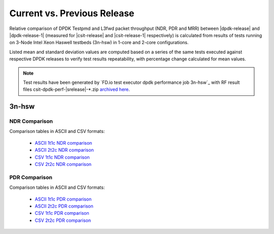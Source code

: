 
.. _dpdk_compare_current_vs_previous_release:

Current vs. Previous Release
----------------------------

Relative comparison of DPDK Testpmd and L3fwd packet throughput (NDR,
PDR and MRR) between |dpdk-release| and |dpdk-release-1| (measured for
|csit-release| and |csit-release-1| respectively) is calculated from
results of tests running on 3-Node Intel Xeon Haswell testbeds (3n-hsw)
in 1-core and 2-core configurations.

Listed mean and standard deviation values are computed based on a series
of the same tests executed against respective DPDK releases to verify
test results repeatability, with percentage change calculated for mean
values.

.. note::

    Test results have been generated by
    `FD.io test executor dpdk performance job 3n-hsw`_
    with RF result
    files csit-dpdk-perf-|srelease|-\*.zip
    `archived here <../../_static/archive/>`_.

3n-hsw
~~~~~~

NDR Comparison
``````````````

Comparison tables in ASCII and CSV formats:

  - `ASCII 1t1c NDR comparison <../../_static/dpdk/performance-changes-3n-hsw-1t1c-ndr.txt>`_
  - `ASCII 2t2c NDR comparison <../../_static/dpdk/performance-changes-3n-hsw-2t2c-ndr.txt>`_
  - `CSV 1t1c NDR comparison <../../_static/dpdk/performance-changes-3n-hsw-1t1c-ndr.csv>`_
  - `CSV 2t2c NDR comparison <../../_static/dpdk/performance-changes-3n-hsw-2t2c-ndr.csv>`_

PDR Comparison
``````````````

Comparison tables in ASCII and CSV formats:

  - `ASCII 1t1c PDR comparison <../../_static/dpdk/performance-changes-3n-hsw-1t1c-pdr.txt>`_
  - `ASCII 2t2c PDR comparison <../../_static/dpdk/performance-changes-3n-hsw-2t2c-pdr.txt>`_
  - `CSV 1t1c PDR comparison <../../_static/dpdk/performance-changes-3n-hsw-1t1c-pdr.csv>`_
  - `CSV 2t2c PDR comparison <../../_static/dpdk/performance-changes-3n-hsw-2t2c-pdr.csv>`_

..
    3n-skx
    ~~~~~~

    NDR Comparison
    ``````````````

    Comparison tables in ASCII and CSV formats:

      - `ASCII 2t1c NDR comparison <../../_static/dpdk/performance-changes-3n-skx-2t1c-ndr.txt>`_
      - `ASCII 4t1c NDR comparison <../../_static/dpdk/performance-changes-3n-skx-4t2c-ndr.txt>`_
      - `CSV 2t1c NDR comparison <../../_static/dpdk/performance-changes-3n-skx-2t1c-ndr.csv>`_
      - `CSV 4t1c NDR comparison <../../_static/dpdk/performance-changes-3n-skx-4t2c-ndr.csv>`_

    PDR Comparison
    ``````````````

    Comparison tables in ASCII and CSV formats:

      - `ASCII 2t1c PDR comparison <../../_static/dpdk/performance-changes-3n-skx-2t1c-pdr.txt>`_
      - `ASCII 4t1c PDR comparison <../../_static/dpdk/performance-changes-3n-skx-4t2c-pdr.txt>`_
      - `CSV 2t1c PDR comparison <../../_static/dpdk/performance-changes-3n-skx-2t1c-pdr.csv>`_
      - `CSV 4t1c PDR comparison <../../_static/dpdk/performance-changes-3n-skx-4t2c-pdr.csv>`_

    2n-skx
    ~~~~~~

    NDR Comparison
    ``````````````

    Comparison tables in ASCII and CSV formats:

      - `ASCII 2t1c NDR comparison <../../_static/dpdk/performance-changes-2n-skx-2t1c-ndr.txt>`_
      - `ASCII 4t1c NDR comparison <../../_static/dpdk/performance-changes-2n-skx-4t2c-ndr.txt>`_
      - `CSV 2t1c NDR comparison <../../_static/dpdk/performance-changes-2n-skx-2t1c-ndr.csv>`_
      - `CSV 4t1c NDR comparison <../../_static/dpdk/performance-changes-2n-skx-4t2c-ndr.csv>`_

    PDR Comparison
    ``````````````

    Comparison tables in ASCII and CSV formats:

      - `ASCII 2t1c PDR comparison <../../_static/dpdk/performance-changes-2n-skx-2t1c-pdr.txt>`_
      - `ASCII 4t1c PDR comparison <../../_static/dpdk/performance-changes-2n-skx-4t2c-pdr.txt>`_
      - `CSV 2t1c PDR comparison <../../_static/dpdk/performance-changes-2n-skx-2t1c-pdr.csv>`_
      - `CSV 4t1c PDR comparison <../../_static/dpdk/performance-changes-2n-skx-4t2c-pdr.csv>`_
